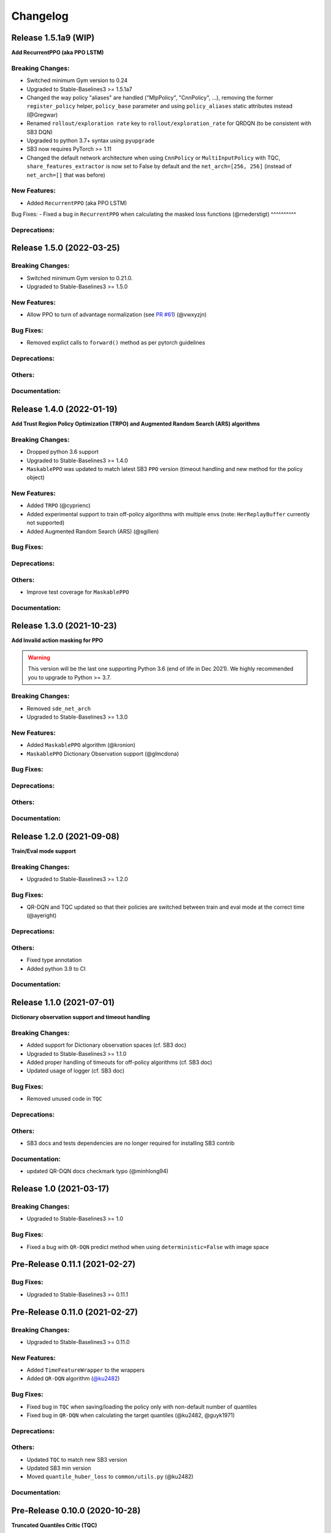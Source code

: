 .. _changelog:

Changelog
==========

Release 1.5.1a9 (WIP)
-------------------------------

**Add RecurrentPPO (aka PPO LSTM)**

Breaking Changes:
^^^^^^^^^^^^^^^^^
- Switched minimum Gym version to 0.24
- Upgraded to Stable-Baselines3 >= 1.5.1a7
- Changed the way policy "aliases" are handled ("MlpPolicy", "CnnPolicy", ...), removing the former
  ``register_policy`` helper, ``policy_base`` parameter and using ``policy_aliases`` static attributes instead (@Gregwar)
- Renamed ``rollout/exploration rate`` key to ``rollout/exploration_rate`` for QRDQN (to be consistent with SB3 DQN)
- Upgraded to python 3.7+ syntax using ``pyupgrade``
- SB3 now requires PyTorch >= 1.11
- Changed the default network architecture when using ``CnnPolicy`` or ``MultiInputPolicy`` with TQC,
  ``share_features_extractor`` is now set to False by default and the ``net_arch=[256, 256]`` (instead of ``net_arch=[]`` that was before)


New Features:
^^^^^^^^^^^^^
- Added ``RecurrentPPO`` (aka PPO LSTM)

Bug Fixes:
- Fixed a bug in ``RecurrentPPO`` when calculating the masked loss functions (@rnederstigt)
^^^^^^^^^^

Deprecations:
^^^^^^^^^^^^^

Release 1.5.0 (2022-03-25)
-------------------------------

Breaking Changes:
^^^^^^^^^^^^^^^^^
- Switched minimum Gym version to 0.21.0.
- Upgraded to Stable-Baselines3 >= 1.5.0

New Features:
^^^^^^^^^^^^^
- Allow PPO to turn of advantage normalization (see `PR #61 <https://github.com/Stable-Baselines-Team/stable-baselines3-contrib/pull/61>`_) (@vwxyzjn)


Bug Fixes:
^^^^^^^^^^
- Removed explict calls to ``forward()`` method as per pytorch guidelines

Deprecations:
^^^^^^^^^^^^^

Others:
^^^^^^^

Documentation:
^^^^^^^^^^^^^^

Release 1.4.0 (2022-01-19)
-------------------------------
**Add Trust Region Policy Optimization (TRPO) and Augmented Random Search (ARS) algorithms**

Breaking Changes:
^^^^^^^^^^^^^^^^^
- Dropped python 3.6 support
- Upgraded to Stable-Baselines3 >= 1.4.0
- ``MaskablePPO`` was updated to match latest SB3 ``PPO`` version (timeout handling and new method for the policy object)

New Features:
^^^^^^^^^^^^^
- Added ``TRPO`` (@cyprienc)
- Added experimental support to train off-policy algorithms with multiple envs (note: ``HerReplayBuffer`` currently not supported)
- Added Augmented Random Search (ARS) (@sgillen)

Bug Fixes:
^^^^^^^^^^

Deprecations:
^^^^^^^^^^^^^

Others:
^^^^^^^
- Improve test coverage for ``MaskablePPO``


Documentation:
^^^^^^^^^^^^^^

Release 1.3.0 (2021-10-23)
-------------------------------

**Add Invalid action masking for PPO**

.. warning::

  This version will be the last one supporting Python 3.6 (end of life in Dec 2021).
  We highly recommended you to upgrade to Python >= 3.7.


Breaking Changes:
^^^^^^^^^^^^^^^^^
- Removed ``sde_net_arch``
- Upgraded to Stable-Baselines3 >= 1.3.0

New Features:
^^^^^^^^^^^^^
- Added ``MaskablePPO`` algorithm (@kronion)
- ``MaskablePPO`` Dictionary Observation support (@glmcdona)


Bug Fixes:
^^^^^^^^^^

Deprecations:
^^^^^^^^^^^^^

Others:
^^^^^^^


Documentation:
^^^^^^^^^^^^^^


Release 1.2.0 (2021-09-08)
-------------------------------

**Train/Eval mode support**

Breaking Changes:
^^^^^^^^^^^^^^^^^
- Upgraded to Stable-Baselines3 >= 1.2.0

Bug Fixes:
^^^^^^^^^^
- QR-DQN and TQC updated so that their policies are switched between train and eval mode at the correct time (@ayeright)

Deprecations:
^^^^^^^^^^^^^

Others:
^^^^^^^
- Fixed type annotation
- Added python 3.9 to CI

Documentation:
^^^^^^^^^^^^^^


Release 1.1.0 (2021-07-01)
-------------------------------

**Dictionary observation support and timeout handling**

Breaking Changes:
^^^^^^^^^^^^^^^^^
- Added support for Dictionary observation spaces (cf. SB3 doc)
- Upgraded to Stable-Baselines3 >= 1.1.0
- Added proper handling of timeouts for off-policy algorithms (cf. SB3 doc)
- Updated usage of logger (cf. SB3 doc)

Bug Fixes:
^^^^^^^^^^
- Removed unused code in ``TQC``

Deprecations:
^^^^^^^^^^^^^

Others:
^^^^^^^
- SB3 docs and tests dependencies are no longer required for installing SB3 contrib

Documentation:
^^^^^^^^^^^^^^

- updated QR-DQN docs checkmark typo (@minhlong94)


Release 1.0 (2021-03-17)
-------------------------------

Breaking Changes:
^^^^^^^^^^^^^^^^^
- Upgraded to Stable-Baselines3 >= 1.0

Bug Fixes:
^^^^^^^^^^
- Fixed a bug with ``QR-DQN`` predict method when using ``deterministic=False`` with image space


Pre-Release 0.11.1 (2021-02-27)
-------------------------------

Bug Fixes:
^^^^^^^^^^
- Upgraded to Stable-Baselines3 >= 0.11.1


Pre-Release 0.11.0 (2021-02-27)
-------------------------------

Breaking Changes:
^^^^^^^^^^^^^^^^^
- Upgraded to Stable-Baselines3 >= 0.11.0

New Features:
^^^^^^^^^^^^^
- Added ``TimeFeatureWrapper`` to the wrappers
- Added ``QR-DQN`` algorithm (`@ku2482`_)

Bug Fixes:
^^^^^^^^^^
- Fixed bug in ``TQC`` when saving/loading the policy only with non-default number of quantiles
- Fixed bug in ``QR-DQN`` when calculating the target quantiles (@ku2482, @guyk1971)

Deprecations:
^^^^^^^^^^^^^

Others:
^^^^^^^
- Updated ``TQC`` to match new SB3 version
- Updated SB3 min version
- Moved ``quantile_huber_loss`` to ``common/utils.py`` (@ku2482)

Documentation:
^^^^^^^^^^^^^^



Pre-Release 0.10.0 (2020-10-28)
-------------------------------

**Truncated Quantiles Critic (TQC)**

Breaking Changes:
^^^^^^^^^^^^^^^^^

New Features:
^^^^^^^^^^^^^
- Added ``TQC`` algorithm (@araffin)

Bug Fixes:
^^^^^^^^^^
- Fixed features extractor issue (``TQC`` with ``CnnPolicy``)

Deprecations:
^^^^^^^^^^^^^

Others:
^^^^^^^

Documentation:
^^^^^^^^^^^^^^
- Added initial documentation
- Added contribution guide and related PR templates


Maintainers
-----------

Stable-Baselines3 is currently maintained by `Antonin Raffin`_ (aka `@araffin`_), `Ashley Hill`_ (aka @hill-a),
`Maximilian Ernestus`_ (aka @ernestum), `Adam Gleave`_ (`@AdamGleave`_) and `Anssi Kanervisto`_ (aka `@Miffyli`_).

.. _Ashley Hill: https://github.com/hill-a
.. _Antonin Raffin: https://araffin.github.io/
.. _Maximilian Ernestus: https://github.com/ernestum
.. _Adam Gleave: https://gleave.me/
.. _@araffin: https://github.com/araffin
.. _@AdamGleave: https://github.com/adamgleave
.. _Anssi Kanervisto: https://github.com/Miffyli
.. _@Miffyli: https://github.com/Miffyli
.. _@ku2482: https://github.com/ku2482

Contributors:
-------------

@ku2482 @guyk1971 @minhlong94 @ayeright @kronion @glmcdona @cyprienc @sgillen @Gregwar @rnederstigt
